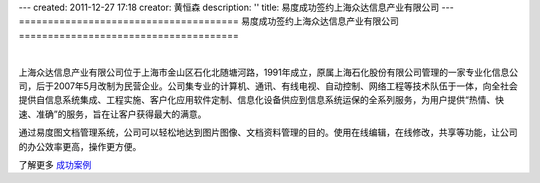---
created: 2011-12-27 17:18
creator: 黄恒森
description: ''
title: 易度成功签约上海众达信息产业有限公司
---
======================================
易度成功签约上海众达信息产业有限公司
======================================

.. image:: img/cases-zhongda.jpg

|

上海众达信息产业有限公司位于上海市金山区石化北随塘河路，1991年成立，原属上海石化股份有限公司管理的一家专业化信息公司，后于2007年5月改制为民营企业。公司集专业的计算机、通讯、有线电视、自动控制、网络工程等技术队伍于一体，向全社会提供自信息系统集成、工程实施、客户化应用软件定制、信息化设备供应到信息系统运保的全系列服务，为用户提供“热情、快速、准确”的服务，旨在让客户获得最大的满意。

通过易度图文档管理系统，公司可以轻松地达到图片图像、文档资料管理的目的。使用在线编辑，在线修改，共享等功能，让公司的办公效率更高，操作更方便。

了解更多 `成功案例 <http://www.edodocs.com/cases/#id68>`_ 


